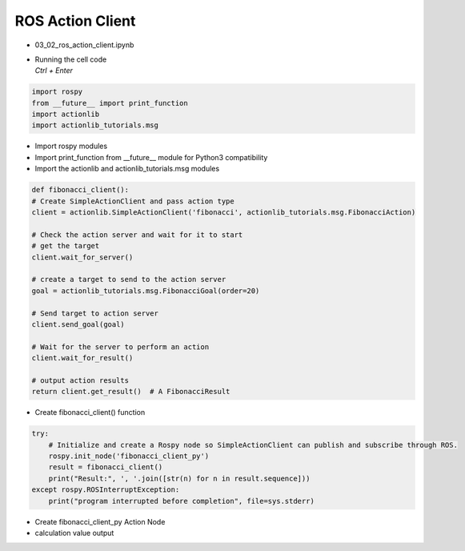 =================
ROS Action Client
=================


-   03_02_ros_action_client.ipynb
-   | Running the cell code
    | `Ctrl + Enter`

.. thumbnail:: /_images/content_control/comm16.png


.. code-block:: python

    import rospy
    from __future__ import print_function
    import actionlib
    import actionlib_tutorials.msg
        
-   Import rospy modules
-   Import print_function from __future__ module for Python3 compatibility
-   Import the actionlib and actionlib_tutorials.msg modules


.. code-block:: python

    def fibonacci_client():
    # Create SimpleActionClient and pass action type
    client = actionlib.SimpleActionClient('fibonacci', actionlib_tutorials.msg.FibonacciAction)

    # Check the action server and wait for it to start
    # get the target
    client.wait_for_server()

    # create a target to send to the action server
    goal = actionlib_tutorials.msg.FibonacciGoal(order=20)

    # Send target to action server
    client.send_goal(goal)

    # Wait for the server to perform an action
    client.wait_for_result()

    # output action results
    return client.get_result()  # A FibonacciResult

-   Create fibonacci_client() function


.. code-block:: python

    try:
        # Initialize and create a Rospy node so SimpleActionClient can publish and subscribe through ROS.
        rospy.init_node('fibonacci_client_py')
        result = fibonacci_client()
        print("Result:", ', '.join([str(n) for n in result.sequence]))
    except rospy.ROSInterruptException:
        print("program interrupted before completion", file=sys.stderr)


-   Create fibonacci_client_py Action Node
-   calculation value output